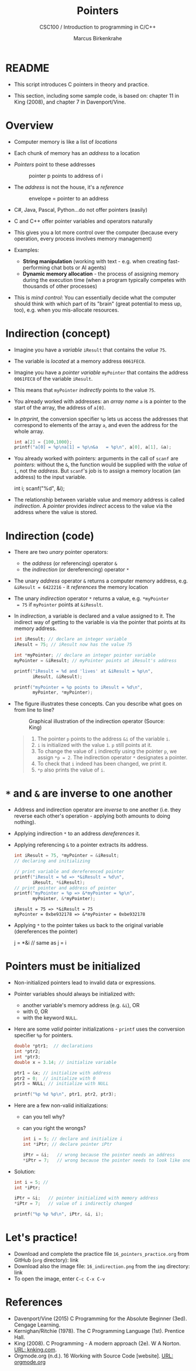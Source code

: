 #+TITLE:Pointers
#+AUTHOR:Marcus Birkenkrahe
#+SUBTITLE:CSC100 / Introduction to programming in C/C++
#+STARTUP: overview hideblocks indent
#+OPTIONS: toc:nil ^:nil num:nil
#+PROPERTY: header-args:C :main yes :includes <stdio.h> :exports both :results output :comments both
* README

  - This script introduces C pointers in theory and practice.

  - This section, including some sample code, is based on: chapter 11
    in King (2008), and chapter 7 in Davenport/Vine.

* Overview

  - Computer memory is like a list of /locations/

  - Each chunk of memory has an /address/ to a location

  - /Pointers/ point to these addresses
    #+attr_latex: :width 300px
    #+caption: pointer p points to address of i
    [[../img/16_pointer.png]]

  - The /address/ is not the house, it's a /reference/
    #+attr_html: :width 300px
    #+caption: envelope = pointer to an address
    [[../img/16_letter.png]]

  - C#, Java, Pascal, Python...do not offer pointers (easily)

  - C and C++ offer pointer variables and operators naturally

  - This gives you a lot more control over the computer (because every
    operation, every process involves memory management)

  - Examples:
    - *String manipulation* (working with text - e.g. when creating
      fast-performing chat bots or AI agents)
    - *Dynamic memory allocation* - the process of assigning memory
      during the execution time (when a program typically competes
      with thousands of other processes)

  - This is /mind control/: You can essentially decide what the computer
    should think with which part of its "brain" (great potential to
    mess up, too), e.g. when you mis-allocate resources.

* Indirection (concept)

  - Imagine you have a /variable/ ~iResult~ that contains the /value/ ~75~.

  - The variable is /located/ at a memory address ~0061FEC8~.

  - Imagine you have a /pointer variable/ ~myPointer~ that contains the
    address ~0061FEC8~ of the variable ~iResult~.

  - This means that ~myPointer~ /indirectly/ points to the value ~75~.

  - You already worked with addresses: an /array name/ ~a~ is a pointer to
    the start of the array, the address of ~a[0]~.

  - In [[ptrprint]], the conversion specifier ~%p~ lets us access the
    addresses that correspond to elements of the array ~a~, and even the
    address for the whole array.
    #+name: ptrprint
    #+begin_src C
      int a[2] = {100,1000};
      printf("a[0] = %p\na[1] = %p\n&a   = %p\n", a[0], a[1], &a);
    #+end_src

  - You already worked with pointers: arguments in the call of ~scanf~
    are /pointers/: without the ~&~, the function would be supplied with
    the /value/ of ~i~, not the /address/. But ~scanf~'s job is to assign a
    memory location (an address) to the input variable.
    #+begin_example C
    int i;
    scanf("%d", &i);
    #+end_example

  - The relationship between variable value and memory address is
    called /indirection/. A /pointer/ provides /indirect/ access to the
    value via the address where the value is stored.
    
* Indirection (code)

  - There are two /unary/ pointer operators:
    - the /address/ (or referencing) operator ~&~
    - the /indirection/ (or dereferencing) operator ~*~

  - The unary /address/ operator ~&~ returns a computer memory address,
    e.g. ~&iResult = 6422216~ - it /references/ the memory location

  - The unary /indirection/ operator ~*~ returns a value, e.g. ~*myPointer
    = 75~ if ~myPointer~ points at ~&iResult~.

  - In [[indirection]], a variable is declared and a value assigned to
    it. The indirect way of getting to the variable is via the pointer
    that points at its memory address.
    #+name: indirection
    #+begin_src C
      int iResult; // declare an integer variable
      iResult = 75; // iResult now has the value 75

      int *myPointer; // declare an integer pointer variable
      myPointer = &iResult; // myPointer points at iResult's address

      printf("iResult = %d and 'lives' at &iResult = %p\n",
             iResult, &iResult);

      printf("myPointer = %p points to iResult = %d\n",
             myPointer, *myPointer);
    #+end_src

  - The figure illustrates these concepts. Can you describe what
    goes on from line to line?
    #+attr_html: :width 500px
    #+caption: Graphical illustration of the indirection operator (Source: King)
    [[../img/16_indirection.png]]

    #+begin_quote Answer
    1) The pointer ~p~ points to the address ~&i~ of the variable ~i~.
    2) ~i~ is initialized with the value ~1~. ~p~ still points at it.
    3) To change the value of ~i~ indirectly using the pointer ~p~, we
       assign ~*p = 2~. The indirection operator ~*~ designates a pointer.
    4) To check that ~i~ indeed has been changed, we print it.
    5) ~*p~ also prints the value of ~i~.
    #+end_quote
    
* ~*~ and ~&~ are inverse to one another

  - Address and indirection operator are /inverse/ to one another
    (i.e. they reverse each other's operation - applying both amounts
    to doing nothing).

  - Applying indirection ~*~ to an address /dereferences/ it.

  - Applying referencing ~&~ to a pointer extracts its address.

    #+name: inverseOps
    #+begin_src C
      int iResult = 75, *myPointer = &iResult;
      // declaring and initializing

      // print variable and dereferenced pointer
      printf("iResult = %d => *&iResult = %d\n", 
             iResult, *&iResult);
      // print pointer and address of pointer
      printf("myPointer = %p => &*myPointer = %p\n",
             myPointer, &*myPointer);
    #+end_src

    #+RESULTS: inverseOps
    : iResult = 75 => *&iResult = 75
    : myPointer = 0xbe932178 => &*myPointer = 0xbe932178

  - Applying ~*~ to the pointer takes us back to the original variable
    (dereferences the pointer)
    #+begin_example C
      j = *&i  // same as j = i
    #+end_example

* Pointers  must be initialized

  - Non-initialized pointers lead to invalid data or expressions.

  - Pointer variables should always be initialized with:
    + another variable's memory address (e.g. ~&i~), OR
    + with 0, OR
    + with the keyword ~NULL~.

  - Here are some /valid/ pointer initializations - ~printf~ uses the
    conversion specifier ~%p~ for pointers.
    #+name: ptrInit
    #+begin_src C :tangle ./src/ptrinit.c
      double *ptr1;  // declarations
      int *ptr2;
      int *ptr3;
      double x = 3.14; // initialize variable

      ptr1 = &x; // initialize with address
      ptr2 = 0;  // initialize with 0
      ptr3 = NULL; // initialize with NULL

      printf("%p %d %p\n", ptr1, ptr2, ptr3);
    #+end_src

  - Here are a few non-valid initializations:
    + can you tell why?
    + can you right the wrongs?
    #+begin_src C :results silent
      int i = 5; // declare and initialize i
      int *iPtr; // declare pointer iPtr

      iPtr = &i;   // wrong because the pointer needs an address
      *iPtr = 7;   // wrong because the pointer needs to look like one
    #+end_src

  - Solution:
    #+begin_src C :results output
      int i = 5; // 
      int *iPtr;

      iPtr = &i;   // pointer initialized with memory address
      *iPtr = 7;   // value of i indirectly changed

      printf("%p %p %d\n", iPtr, &i, i);
    #+end_src

* Let's practice!

- Download and complete the practice file ~16_pointers_practice.org~
  from GitHub (~org~ directory): link
- Download also the image file: ~16_indirection.png~ from the ~img~
  directory: link
- To open the image, enter ~C-c C-x C-v~

* References

  - Davenport/Vine (2015) C Programming for the Absolute Beginner
    (3ed). Cengage Learning.
  - Kernighan/Ritchie (1978). The C Programming Language
    (1st). Prentice Hall.
  - King (2008). C Programming - A modern approach (2e). W A Norton.
    [[http://knking.com/books/c2/][URL: knking.com]].
  - Orgmode.org (n.d.). 16 Working with Source Code [website]. [[https://orgmode.org/manual/Working-with-Source-Code.html][URL:
    orgmode.org]]

